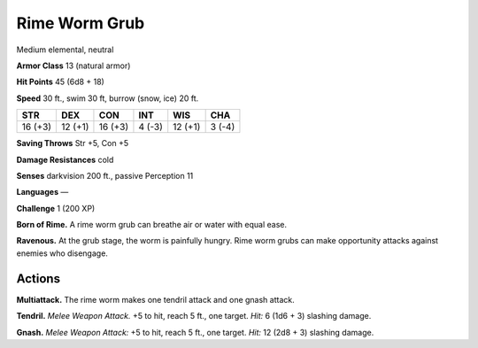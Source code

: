 
.. _tob:rime-worm-grub:

Rime Worm Grub
--------------

Medium elemental, neutral

**Armor Class** 13 (natural armor)

**Hit Points** 45 (6d8 + 18)

**Speed** 30 ft., swim 30 ft, burrow (snow, ice) 20 ft.

+-----------+-----------+-----------+-----------+-----------+-----------+
| STR       | DEX       | CON       | INT       | WIS       | CHA       |
+===========+===========+===========+===========+===========+===========+
| 16 (+3)   | 12 (+1)   | 16 (+3)   | 4 (-3)    | 12 (+1)   | 3 (-4)    |
+-----------+-----------+-----------+-----------+-----------+-----------+

**Saving Throws** Str +5, Con +5

**Damage Resistances** cold

**Senses** darkvision 200 ft., passive Perception 11

**Languages** —

**Challenge** 1 (200 XP)

**Born of Rime.** A rime worm grub can breathe air or water with
equal ease.

**Ravenous.** At the grub stage, the worm is painfully hungry.
Rime worm grubs can make opportunity attacks against
enemies who disengage.

Actions
~~~~~~~

**Multiattack.** The rime worm makes one tendril attack and one
gnash attack.

**Tendril.** *Melee Weapon Attack.* +5 to hit, reach 5 ft., one target.
*Hit:* 6 (1d6 + 3) slashing damage.

**Gnash.** *Melee Weapon Attack:* +5 to hit, reach 5 ft., one target.
*Hit:* 12 (2d8 + 3) slashing damage.
